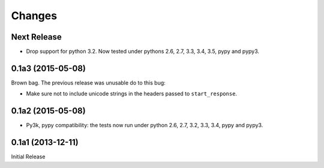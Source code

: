 =======
Changes
=======

Next Release
============

* Drop support for python 3.2.  Now tested under pythons 2.6, 2.7,
  3.3, 3.4, 3.5, pypy and pypy3.

0.1a3 (2015-05-08)
==================

Brown bag.  The previous release was unusable do to this bug:

* Make sure not to include unicode strings in the headers passed to
  ``start_response``.

0.1a2 (2015-05-08)
==================

* Py3k, pypy compatibility: the tests now run under python 2.6, 2.7,
  3.2, 3.3, 3.4, pypy and pypy3.

0.1a1 (2013-12-11)
==================

Initial Release
